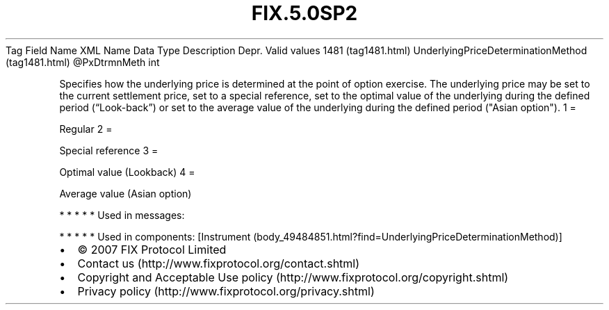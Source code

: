 .TH FIX.5.0SP2 "" "" "Tag #1481"
Tag
Field Name
XML Name
Data Type
Description
Depr.
Valid values
1481 (tag1481.html)
UnderlyingPriceDeterminationMethod (tag1481.html)
\@PxDtrmnMeth
int
.PP
Specifies how the underlying price is determined at the point of
option exercise. The underlying price may be set to the current
settlement price, set to a special reference, set to the optimal
value of the underlying during the defined period (“Look-back”) or
set to the average value of the underlying during the defined
period ("Asian option").
1
=
.PP
Regular
2
=
.PP
Special reference
3
=
.PP
Optimal value (Lookback)
4
=
.PP
Average value (Asian option)
.PP
   *   *   *   *   *
Used in messages:
.PP
   *   *   *   *   *
Used in components:
[Instrument (body_49484851.html?find=UnderlyingPriceDeterminationMethod)]

.PD 0
.P
.PD

.PP
.PP
.IP \[bu] 2
© 2007 FIX Protocol Limited
.IP \[bu] 2
Contact us (http://www.fixprotocol.org/contact.shtml)
.IP \[bu] 2
Copyright and Acceptable Use policy (http://www.fixprotocol.org/copyright.shtml)
.IP \[bu] 2
Privacy policy (http://www.fixprotocol.org/privacy.shtml)
